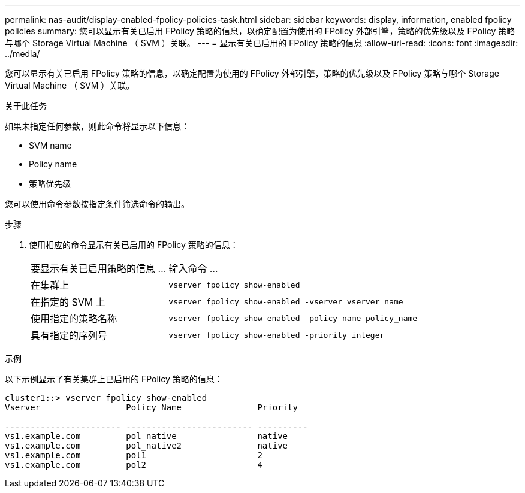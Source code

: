 ---
permalink: nas-audit/display-enabled-fpolicy-policies-task.html 
sidebar: sidebar 
keywords: display, information, enabled fpolicy policies 
summary: 您可以显示有关已启用 FPolicy 策略的信息，以确定配置为使用的 FPolicy 外部引擎，策略的优先级以及 FPolicy 策略与哪个 Storage Virtual Machine （ SVM ）关联。 
---
= 显示有关已启用的 FPolicy 策略的信息
:allow-uri-read: 
:icons: font
:imagesdir: ../media/


[role="lead"]
您可以显示有关已启用 FPolicy 策略的信息，以确定配置为使用的 FPolicy 外部引擎，策略的优先级以及 FPolicy 策略与哪个 Storage Virtual Machine （ SVM ）关联。

.关于此任务
如果未指定任何参数，则此命令将显示以下信息：

* SVM name
* Policy name
* 策略优先级


您可以使用命令参数按指定条件筛选命令的输出。

.步骤
. 使用相应的命令显示有关已启用的 FPolicy 策略的信息：
+
[cols="35,65"]
|===


| 要显示有关已启用策略的信息 ... | 输入命令 ... 


 a| 
在集群上
 a| 
`vserver fpolicy show-enabled`



 a| 
在指定的 SVM 上
 a| 
`vserver fpolicy show-enabled -vserver vserver_name`



 a| 
使用指定的策略名称
 a| 
`vserver fpolicy show-enabled -policy-name policy_name`



 a| 
具有指定的序列号
 a| 
`vserver fpolicy show-enabled -priority integer`

|===


.示例
以下示例显示了有关集群上已启用的 FPolicy 策略的信息：

[listing]
----
cluster1::> vserver fpolicy show-enabled
Vserver                 Policy Name               Priority

----------------------- ------------------------- ----------
vs1.example.com         pol_native                native
vs1.example.com         pol_native2               native
vs1.example.com         pol1                      2
vs1.example.com         pol2                      4
----